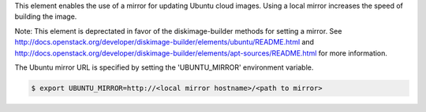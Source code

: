 This element enables the use of a mirror for updating Ubuntu cloud images.
Using a local mirror increases the speed of building the image.

Note: This element is deprectated in favor of the diskimage-builder methods
for setting a mirror. See
http://docs.openstack.org/developer/diskimage-builder/elements/ubuntu/README.html
and
http://docs.openstack.org/developer/diskimage-builder/elements/apt-sources/README.html
for more information.

The Ubuntu mirror URL is specified by setting the 'UBUNTU_MIRROR' environment
variable.

.. code:: bash

    $ export UBUNTU_MIRROR=http://<local mirror hostname>/<path to mirror>
